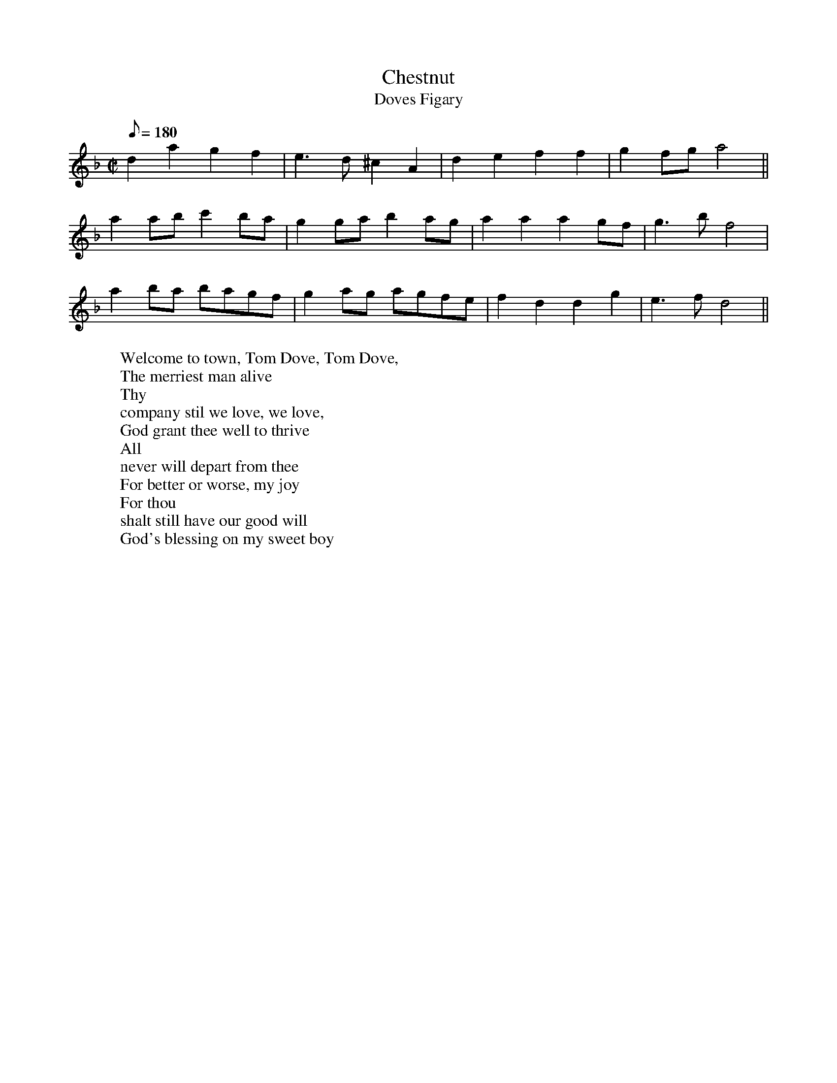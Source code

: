 X: 86
T:Chestnut
T:Doves Figary
M:C|
L:1/8
Q:180
H:The tune is reminiscent today of the first phrase of "God rest ye
H:merry, gentlemen", and is a folk tune of widest distribution, the "tune
H:of luck-visit songs, wassails, harvest suppers, may carols and their
H:parodies, 'chestnut' having feminine symbolism.  The second title may
H:be expalined by Deloney's ballad of 1600 on Dove's roguery with the
H:women.  Although it is an awkward fit, repeating the last words of some
H:lines might make it work.
W:Welcome to town, Tom Dove, Tom Dove,
W:The merriest man alive
W:Thy
W:company stil we love, we love,
W:God grant thee well to thrive
W:All
W:never will depart from thee
W:For better or worse, my joy
W:For thou
W:shalt still have our good will
W:God's blessing on my sweet boy
K:DAeol
d2a2g2f2 | e3d ^c2A2 | d2e2f2f2 | g2 fg a4 ||
a2 ab c'2 ba | g2 ga b2 ag | a2a2a2 gf | g3b f4 |
a2 ba bagf | g2 ag agfe | f2d2d2g2 | e3f d4 ||
